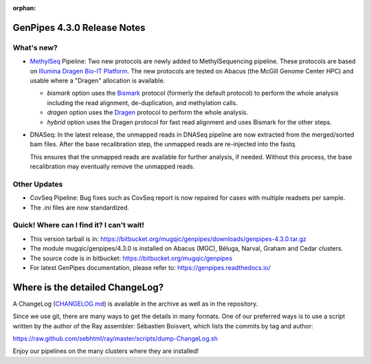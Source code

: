 :orphan:

.. _docs_gp_relnote_4_3_0:

.. spelling::

     genpipes

GenPipes 4.3.0 Release Notes
============================

What's new? 
-----------

* `MethylSeq <https://genpipes.readthedocs.io/en/latest/user_guide/pipelines/gp_wgs_methylseq.html>`_ Pipeline:  Two new protocols are newly added to MethylSequencing pipeline. These protocols are based on `Illumina Dragen Bio-IT Platform <https://www.illumina.com/products/by-type/informatics-products/dragen-bio-it-platform.html>`_. The new protocols are tested on Abacus (the McGill Genome Center HPC) and usable where a "Dragen" allocation is available.

  - `bismark` option uses the `Bismark <https://support.illumina.com/help/BaseSpace_App_MethylSeq_help/Content/Vault/Informatics/Sequencing_Analysis/Apps/swSEQ_mAPP_MethylSeq_Bismark.htm>`_ protocol (formerly the default protocol) to perform the whole analysis including the read alignment, de-duplication, and methylation calls.
  - `dragen` option uses the `Dragen <https://support.illumina.com/content/dam/illumina-support/help/Illumina_DRAGEN_Bio_IT_Platform_v3_7_1000000141465/Content/SW/Informatics/Dragen/MPipelineMeth_fDG.htm>`_ protocol to perform the whole analysis.
  - `hybrid` option uses the Dragen protocol for fast read alignment and uses Bismark for the other steps.

* DNASeq: In the latest release, the unmapped reads in DNASeq pipeline are now extracted from the merged/sorted bam files. After the base recalibration step, the unmapped reads are re-injected into the fastq. 

  This ensures that the unmapped reads are available for further analysis, if needed. Without this process, the base recalibration may eventually remove the unmapped reads.

Other Updates
-------------

* CovSeq Pipeline: Bug fixes such as CovSeq report is now repaired for cases with multiple readsets per sample.

* The `.ini` files are now standardized.

Quick! Where can I find it? I can't wait! 
------------------------------------------
 
* This version tarball is in: https://bitbucket.org/mugqic/genpipes/downloads/genpipes-4.3.0.tar.gz

* The module mugqic/genpipes/4.3.0 is installed on Abacus (MGC), Béluga, Narval, Graham and Cedar clusters.

* The source code is in bitbucket: https://bitbucket.org/mugqic/genpipes

* For latest GenPipes documentation, please refer to: https://genpipes.readthedocs.io/

Where is the detailed ChangeLog? 
================================= 
A ChangeLog (`CHANGELOG.md <https://bitbucket.org/mugqic/genpipes/src/master/CHANGELOG.md>`_) is available in the archive as well as in the repository.

Since we use git, there are many ways to get the details in many formats. 
One of our preferred ways is to use a script written by the author of the Ray assembler: Sébastien Boisvert, 
which lists the commits by tag and author: 

https://raw.github.com/sebhtml/ray/master/scripts/dump-ChangeLog.sh 

Enjoy our pipelines on the many clusters where they are installed!
